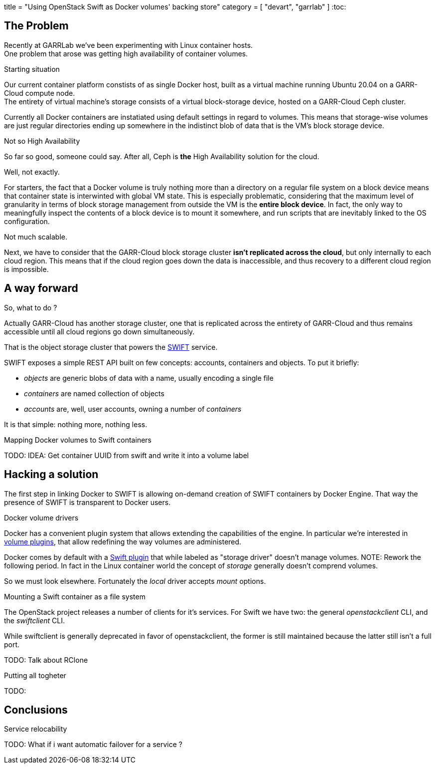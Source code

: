+++
title = "Using OpenStack Swift as Docker volumes' backing store"
category = [ "devart", "garrlab" ]
+++
:toc:

== The Problem

Recently at GARRLab we've been experimenting with Linux container hosts. +
One problem that arose was getting high availability of container volumes.

.Starting situation

Our current container platform constists of as single Docker host, built as
a virtual machine running Ubuntu 20.04 on a GARR-Cloud compute node. +
The entirety of virtual machine's storage consists of a virtual block-storage
device, hosted on a GARR-Cloud Ceph cluster.

Currently all Docker containers are instatiated using default settings in regard
to volumes.
This means that storage-wise volumes are just regular directories ending up
somewhere in the indistinct blob of data that is the VM's block storage device.

.Not so High Availability

So far so good, someone could say. After all, Ceph is *the* High Availability
solution for the cloud.

Well, not exactly.

For starters, the fact that a Docker volume is truly nothing more than a
directory on a regular file system on a block device means that container state is interwinted with global VM state.
This is especially problematic, considering that the maximum level of
granularity in terms of block storage management from outside the VM is the
*entire block device*.
In fact, the only way to meaningfully inspect the contents of a block device is to mount it somewhere, and run scripts that are inevitably linked to the OS
configuration.

Not much scalable.

Next, we have to consider that the GARR-Cloud block storage cluster *isn't
replicated across the cloud*, but only internally to each cloud region.
This means that if the cloud region goes down the data is inaccessible, and
thus recovery to a different cloud region is impossible.

== A way forward

So, what to do ? 

Actually GARR-Cloud has another storage cluster, one that is replicated across
the entirety of GARR-Cloud and thus remains accessible until all cloud regions
go down simultaneously.

That is the object storage cluster that powers the
https://docs.openstack.org/swift/latest/[SWIFT]
service.

SWIFT exposes a simple REST API built on few concepts: accounts, containers and
objects. To put it briefly:

- _objects_ are generic blobs of data with a name, usually encoding a single file
- _containers_ are named collection of objects
- _accounts_ are, well, user accounts, owning a number of _containers_

It is that simple: nothing more, nothing less.

.Mapping Docker volumes to Swift containers

TODO: IDEA: Get container UUID from swift and write it into a volume label

== Hacking a solution

The first step in linking Docker to SWIFT is allowing on-demand creation of
SWIFT containers by Docker Engine.
That way the presence of SWIFT is transparent to Docker users.

.Docker volume drivers

Docker has a convenient plugin system that allows extending the capabilities of
the engine.
In particular we're interested in
https://docs.docker.com/engine/extend/plugins_volume/[volume plugins],
that allow redefining the way volumes are administered.

Docker comes by default with a
https://docs.docker.com/registry/storage-drivers/swift/[Swift plugin]
that while labeled as "storage driver" doesn't manage volumes.
NOTE: Rework the following period.
In fact in the Linux container world the concept of _storage_ generally
doesn't comprend volumes.

So we must look elsewhere.
Fortunately the _local_ driver accepts _mount_ options.

.Mounting a Swift container as a file system

The OpenStack project releases a number of clients for it's services.
For Swift we have two: the general _openstackclient_ CLI, and the _swiftclient_
CLI.

While swiftclient is generally deprecated in favor of openstackclient, the
former is still maintained because the latter still isn't a full port.

TODO: Talk about RClone

.Putting all togheter

TODO:

== Conclusions

.Performance considerations
.Service relocability

TODO: What if i want automatic failover for a service ?
